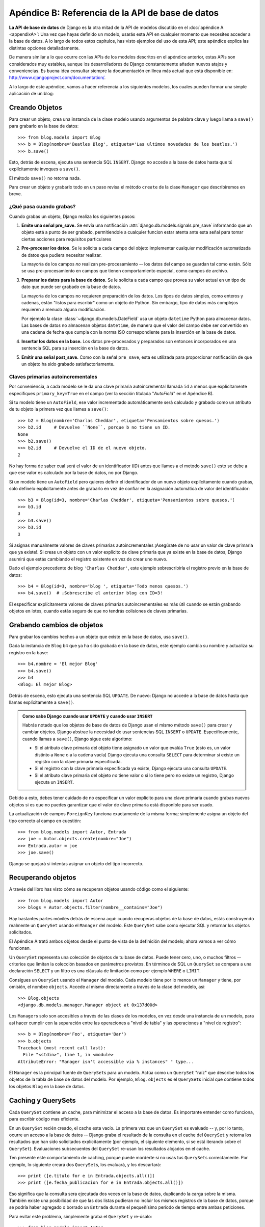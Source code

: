 ﻿=================================================
Apéndice B: Referencia de la API de base de datos
=================================================

**La API de base de datos** de Django es la otra mitad de la API de modelos
discutido en el :doc:`apéndice A <appendixA>`: Una vez que hayas definido
un modelo, usarás esta API en cualquier momento que necesites acceder a
la base de datos. A lo largo de todos estos capitulos, has visto ejemplos
del uso de esta API; este apéndice explica las distintas opciones
detalladamente.

De manera similar a lo que ocurre con las APIs de los modelos descritos en el
apéndice anterior, estas APIs son considerados muy estables, aunque los
desarrolladores de Django constantemente añaden nuevos atajos y conveniencias.
Es buena idea consultar siempre la documentación en línea más actual que está
disponible en: http://www.djangoproject.com/documentation/.

A lo largo de este apéndice, vamos a hacer referencia a los siguientes modelos,
los cuales pueden formar una simple aplicación de un blog:

.. snippet::
   :filename: blog/models.py

    from django.db import models

    class Blog(models.Model):
        nombre = models.CharField(max_length=100)
        etiqueta = models.TextField()

        def __str__(self):             # __unicode__ on Python 2
            return self.nombre

    class Autor(models.Model):
        nombre = models.CharField(max_length=50)
        email = models.EmailField(blank=True)

        def __str__(self):             # __unicode__ on Python 2
            return self.nombre

    class Entrada(models.Model):
        blog = models.ForeignKey(Blog)
        titulo = models.CharField(max_length=255)
        texto = models.TextField()
        fecha_publicacion = models.DateField()
        autores = models.ManyToManyField(Autor)
        n_comentarios = models.IntegerField(blank=True, null=True)
        rating = models.IntegerField(blank=True, null=True)

        def __str__(self):             # __unicode__ on Python 2
            return self.titulo

Creando Objetos
===============

Para crear un objeto, crea una instancia de la clase modelo usando argumentos
de palabra clave y luego llama a ``save()`` para grabarlo en la base de datos::

    >>> from blog.models import Blog
    >>> b = Blog(nombre='Beatles Blog', etiqueta='Las ultimos novedades de los beatles.')
    >>> b.save()

Esto, detrás de escena, ejecuta una sentencia SQL ``INSERT``. Django no accede a
la base de datos hasta que tú explícitamente invoques a ``save()``.

El método ``save()`` no retorna nada.

Para crear un objeto y grabarlo todo en un paso revisa el método ``create`` de
la clase ``Manager`` que describiremos en breve.

¿Qué pasa cuando grabas?
------------------------

Cuando grabas un objeto, Django realiza los siguientes pasos:

#. **Emite una señal pre_save.** Se envía una notificación
   :attr:`django.db.models.signals.pre_save` informando que
   un  objeto está a punto de ser grabado, permitiendole a
   cualquier funcion estar atenta ante esta señal para tomar
   ciertas acciones para  requisitos particulares

#. **Pre-procesar los datos.** Se le solicita a cada campo del objeto
   implementar cualquier modificación automatizada de datos que pudiera
   necesitar realizar.

   La mayoría de los campos *no* realizan pre-procesamiento -- los datos
   del campo se guardan tal como están. Sólo se usa pre-procesamiento
   en campos que tienen comportamiento especial, como campos de archivo.

#. **Preparar los datos para la base de datos.** Se le solicita a cada
   campo que provea su valor actual en un tipo de dato que puede ser
   grabado en la base de datos.

   La mayoría de los campos no requieren preparación de los datos. Los
   tipos de datos simples, como enteros y cadenas, están
   "listos para escribir" como un objeto de Python. Sin embargo,
   tipo de datos más complejos requieren a menudo alguna modificación.

   Por ejemplo la clase :class:`~django.db.models.DateField` usa un
   objeto ``datetime`` Python para almacenar datos. Las bases de datos
   no almacenan objetos ``datetime``, de manera que el valor del campo
   debe ser convertido en una cadena de fecha que cumpla con la norma
   ISO correspondiente para la inserción en la base de   datos.

#. **Insertar los datos en la base.**  Los datos pre-procesados y preparados
   son entonces incorporados en una sentencia SQL para su inserción en la
   base de datos.

#. **Emitir una señal post_save.** Como con la señal ``pre_save``, esta es
   utilizada para proporcionar notificación de que un objeto ha sido
   grabado satisfactoriamente.

Claves primarias autoincrementales
----------------------------------

Por conveniencia, a cada modelo se le da una clave primaria autoincremental
llamada ``id`` a menos que explícitamente especifiques ``primary_key=True`` en
el campo (ver la sección titulada "`AutoField`" en el Apéndice B).

Si tu modelo tiene un ``AutoField``, ese valor incrementado automáticamente
será calculado y grabado como un atributo de tu objeto la primera vez que
llames a ``save()``::

    >>> b2 = Blog(nombre='Charlas Cheddar', etiqueta='Pensamientos sobre quesos.')
    >>> b2.id     # Devuelve ``None``, porque b no tiene un ID.
    None
    >>> b2.save()
    >>> b2.id     # Devuelve el ID de el nuevo objeto.
    2

No hay forma de saber cual será el valor de un identificador (ID) antes que llames
a el metodo ``save()`` esto se debe a que ese valor es calculado por la base de
datos, no por Django.

Si un modelo tiene un ``AutoField`` pero quieres definir el identificador de un
nuevo objeto explícitamente cuando grabas, solo defínelo explícitamente antes
de grabarlo en vez de confiar en la asignación automática de valor del
identificador::

    >>> b3 = Blog(id=3, nombre='Charlas Cheddar', etiqueta='Pensamientos sobre quesos.')
    >>> b3.id
    3
    >>> b3.save()
    >>> b3.id
    3

Si asignas manualmente valores de claves primarias autoincrementales ¡Asegúrate
de no usar un valor de clave primaria que ya existe!. Si creas un objeto con
un valor explícito de clave primaria que ya existe en la base de datos, Django
asumirá que estás cambiando el registro existente en vez de crear uno nuevo.

Dado el ejemplo precedente de blog ``'Charlas Cheddar'``, este ejemplo
sobrescribiría el registro previo en la base de datos::

    >>> b4 = Blog(id=3, nombre='blog ', etiqueta='Todo menos quesos.')
    >>> b4.save()  # ¡Sobrescribe el anterior blog con ID=3!

El especificar explícitamente valores de claves primarias autoincrementales es
más útil cuando se están grabando objetos en lotes, cuando estás seguro de que
no tendrás colisiones de claves primarias.

Grabando cambios de objetos
===========================

Para grabar los cambios hechos a un objeto que existe en la base de datos, usa
``save()``.

Dada la instancia de ``Blog`` ``b4`` que ya ha sido grabada en la base de
datos, este ejemplo cambia su nombre y actualiza su registro en la base::

    >>> b4.nombre = 'El mejor Blog'
    >>> b4.save()
    >>> b4
    <Blog: El mejor Blog>

Detrás de escena, esto ejecuta una sentencia SQL ``UPDATE``. De nuevo: Django no
accede a la base de datos hasta que llamas explícitamente a ``save()``.

.. admonition:: Como sabe Django cuando usar ``UPDATE`` y cuando usar ``INSERT``

    Habrás notado que los objetos de base de datos de Django usan el mismo
    método ``save()`` para crear y cambiar objetos. Django abstrae la necesidad
    de usar sentencias SQL ``INSERT`` o ``UPDATE``.  Específicamente, cuando
    llamas a ``save()``, Django sigue este algoritmo:

    * Si el atributo clave primaria del objeto tiene asignado un valor que
      evalúa ``True`` (esto es, un valor distinto a ``None`` o a la cadena
      vacía) Django ejecuta una consulta ``SELECT`` para determinar si
      existe un registro con la clave primaria especificada.

    * Si el registro con la clave primaria especificada ya existe, Django
      ejecuta una consulta ``UPDATE``.

    * Si el atributo clave primaria del objeto *no* tiene valor o si lo
      tiene pero no existe un registro, Django ejecuta un ``INSERT``.

Debido a esto, debes tener cuidado de no especificar un valor explícito para
una clave primaria cuando grabas nuevos objetos si es que no puedes
garantizar que el valor de clave primaria está disponible para ser usado.

La actualización de campos ``ForeignKey`` funciona exactamente de la misma
forma; simplemente asigna un objeto del tipo correcto al campo en cuestión::

    >>> from blog.models import Autor, Entrada
    >>> joe = Autor.objects.create(nombre="Joe")
    >>> Entrada.autor = joe
    >>> joe.save()

Django se quejará si intentas asignar un objeto del tipo incorrecto.

Recuperando objetos
===================

A través del libro has visto cómo se recuperan objetos usando código como el
siguiente::

    >>> from blog.models import Autor
    >>> blogs = Autor.objects.filter(nombre__contains="Joe")

Hay bastantes partes móviles detrás de escena aquí: cuando recuperas objetos de
la base de datos, estás construyendo realmente un ``QuerySet`` usando el
``Manager`` del modelo. Este ``QuerySet`` sabe como ejecutar SQL y retornar los
objetos solicitados.

El Apéndice A trató ambos objetos desde el punto de vista de la definición del
modelo; ahora vamos a ver cómo funcionan.

Un ``QuerySet`` representa una colección de objetos de tu base de datos. Puede
tener cero, uno, o muchos filtros -- criterios que limitan la colección basados
en parámetros provistos. En términos de SQL un ``QuerySet`` se compara a una
declaración ``SELECT`` y un filtro es una cláusula de limitación como por
ejemplo ``WHERE`` o ``LIMIT``.

Consigues un ``QuerySet`` usando el ``Manager`` del modelo. Cada modelo tiene
por lo menos un ``Manager`` y tiene, por omisión, el nombre ``objects``. Accede
al mismo directamente a través de la clase del modelo, así::

    >>> Blog.objects
    <django.db.models.manager.Manager object at 0x137d00d>

Los ``Manager``\s solo son accesibles a través de las clases de los modelos, en
vez desde una instancia de un modelo, para así hacer cumplir con la separación
entre las operaciones a "nivel de tabla" y las operaciones a "nivel de
registro"::

    >>> b = Blog(nombre='Foo', etiqueta='Bar')
    >>> b.objects
    Traceback (most recent call last):
      File "<stdin>", line 1, in <module>
    AttributeError: "Manager isn't accessible via % instances" " type...

El ``Manager`` es la principal fuente de ``QuerySet``\s para un modelo. Actúa
como un ``QuerySet`` "raíz" que describe todos los objetos de la tabla de base
de datos del modelo.  Por ejemplo, ``Blog.objects`` es el ``QuerySet``\s inicial
que contiene todos los objetos ``Blog`` en la base de datos.

Caching y QuerySets
===================

Cada ``QuerySet`` contiene un cache, para minimizar el acceso a la base de
datos. Es importante entender como funciona, para escribir código mas eficiente.

En un ``QuerySet`` recién creado, el cache esta vacío. La primera vez que un
``QuerySet`` es evaluado -- y, por lo tanto, ocurre un acceso a la base de datos
-- Django graba el resultado de la consulta en el cache del ``QuerySet`` y
retorna los resultados que han sido solicitados explícitamente (por ejemplo, el
siguiente elemento, si se está iterando sobre el ``QuerySet``). Evaluaciones
subsecuentes del ``QuerySet`` re-usan los resultados alojados en el cache.

Ten presente este comportamiento de caching, porque puede morderte si no usas
tus ``QuerySet``\s correctamente. Por ejemplo, lo siguiente creará dos
``QuerySet``\s, los evaluará, y los descartará::

    >>> print ([e.titulo for e in Entrada.objects.all()])
    >>> print ([e.fecha_publicacion for e in Entrada.objects.all()])

Eso significa que la consulta sera ejecutada dos veces en la base de datos,
duplicando la carga sobre la misma.  También existe una posibilidad de que las dos
listas pudieran no incluir los mismos registros de la base de datos, porque se
podría haber agregado o borrado un ``Entrada`` durante el pequeñísimo período
de tiempo entre ambas peticiones.

Para evitar este problema, simplemente graba el ``QuerySet`` y re-úsalo::

    >>> from blog.models import Autor
    >>> queryset = Autor.objects.all()
    >>> print ([p.nombre for p in queryset]) # Evalua el  query set.
    >>> print ([p.email for p in queryset]) # Reusa la cache de la evaluacion evaluation.

Filtrando objetos
=================

La manera mas simple de recuperar objetos de una tabla es conseguirlos todos.
Para hacer esto, usa el método ``all()`` en un ``Manager``::

    >>> from blog.models import Entrada
    >>> Entrada.objects.all()

El método ``all()`` retorna un ``QuerySet`` de todos los objetos de la base de
datos.

Sin embargo, usualmente solo necesitarás seleccionar un subconjunto del conjunto
completo de objetos. Para crear tal subconjunto, refinas el ``QuerySet``
inicial, añadiendo condiciones con filtros. Usualmente harás esto usando los
métodos ``filter()`` y/o ``exclude()``::

    >>> si2014 = Entrada.objects.filter(fecha_publicacion__year=2014)
    >>> no2014 = Entrada.objects.exclude(fecha_publicacion__year=2014)

Tanto ``filter()`` como ``exclude()`` toman argumentos de *patrones de
búsqueda*, los cuales se discutirán detalladamente en breve.

Encadenando filtros
-------------------

El resultado de refinar un ``QuerySet`` es otro ``QuerySet`` así que es posible
enlazar refinamientos, por ejemplo::

    >>> import datetime
    >>> qs = Entrada.objects.filter(titulo__startswith='Que')
    >>> qs = qs.exclude(fecha_publicacion__gte=datetime.datetime.now())
    >>> qs = qs.filter(fecha_publicacion__gte=datetime.datetime(2005, 1, 1))

Esto toma el ``QuerySet`` inicial de todas las entradas en la base de datos,
agrega un filtro, luego una exclusión, y luego otro filtro. El resultado final
es un ``QuerySet`` conteniendo todas las entradas con un título que empieza con
"What" que fueron publicadas entre Enero 1, 2005, y el día actual.

Es importante precisar aquí que los ``QuerySet`` son perezosos -- el acto de
crear un ``QuerySet`` no implica ninguna actividad en la base de datos. De
hecho, las tres líneas precedentes no hacen *ninguna* llamada a la base de
datos; puedes enlazar/encadenar filtros todo el día y Django no ejecutará
realmente la consulta hasta que el ``QuerySet`` sea *evaluado*.

Puedes evaluar un ``QuerySet`` en cualquiera de las siguientes formas:

* *Iterando*: Un ``QuerySet`` es iterable, y ejecuta su consulta en la base
  de datos la primera vez que iteras sobre el. Por ejemplo, el siguiente
  ``QuerySet`` no es evaluado hasta que se iterado sobre él en el bucle
  ``for``::

          >>> qs = Entrada.objects.filter(fecha_publicacion__year=2006)
          >>> qs = qs.filter(titulo__icontains="bill")
          >>> for e in qs:
                  print e.titulo

  Esto imprime todos los títulos desde el 2006 que contienen "bill" pero
  genera solo un acceso a la base de datos.

* *Imprimiéndo*: Un ``QuerySet`` es evaluado cuando ejecutas ``repr()``
  sobre el mismo. Esto es por conveniencia en el interprete interactivo
  Python, así puedes ver inmediatamente tus resultados cuando usas el API
  interactivamente.

* *Rebanado*: Según lo explicado en la próxima sección "`Limitando
  QuerySets`", un ``QuerySet`` puede ser rebanado usando la sintaxis de
  rebanado de arreglos de Python. Usualmente el rebanar un ``QuerySet``
  retorna otro ``QuerySet`` (no evaluado), pero Django ejecutará la consulta
  a la base de datos si usas el parámetro "step" de la sintaxis de rebanado.

* *Convirtiendo a una lista*: Puedes forzar la evaluación de un ``QuerySet``
  ejecutando ``list()`` sobre el mismo, por ejemplo::

          >>> entrada_list = list(Entrada.objects.all())

Sin embargo, quedas advertido de que esto podría significar un gran
impacto en la memoria porque Django cargará cada elemento de la lista en
memoria.  En cambio, el iterar sobre un ``QuerySet`` sacará ventaja de tu
base de datos para cargar datos e inicializar objetos solo a medida que
vas necesitando los mismos.

.. admonition:: Los QuerySets filtrados son únicos

    Cada vez que refinas un ``QuerySet`` obtienes un nuevo ``QuerySet`` que no
    está de ninguna manera atado al `QuerySet`` anterior. Cada refinamiento
    crea un ``QuerySet`` separado y distinto que puede ser almacenado, usado
    y re-usado::

        >>> q1 = Entrada.objects.filter(titulo__startswith="Que")
        >>> q2 = q1.exclude(fecha_publicacion__gte=datetime.now())
        >>> q3 = q1.filter(fecha_publicacion__gte=datetime.now())

Estos tres ``QuerySets`` son separados. El primero es un ``QuerySet`` base
que contiene todas las entradas que contienen un título que empieza con
"What". El segundo es un sub-conjunto del primero, con un criterio adicional
que excluye los registros cuyo ``fecha_publicacion`` es mayor que el día de hoy. El
tercero es un sub-conjunto del primero, con un criterio adicional que
selecciona solo los registros cuyo ``fecha_publicacion`` es mayor que el día de hoy.
El ``QuerySet`` inicial (``q1``) no es afectado por el proceso de
refinamiento.

Limitando QuerySets
-------------------

Usa la sintaxis de rebanado de arreglos de Python para limitar tu ``QuerySet``
a un cierto número de resultados. Esto es equivalente a las clausulas de SQL
de ``LIMIT`` y ``OFFSET``.

Por ejemplo, esto retorna las primeras cinco entradas (``LIMIT 5``)::

    >>> Entrada.objects.all()[:5]

Esto retorna las entradas desde la sexta hasta la décima
(``OFFSET 5 LIMIT 5``)::

    >>> Entrada.objects.all()[5:10]

Generalmente, el rebanar un ``QuerySet`` retorna un nuevo ``QuerySet`` -- no
evalúa la consulta. Una excepción es si usas el parámetro "step" de la sintaxis
de rebanado de Python. Por ejemplo, esto realmente ejecutaría la consulta con el
objetivo de retornar una lista, objeto de por medio de los primeros diez::

    >>> Entrada.objects.all()[:10:2]

Para recuperar *un* solo objeto en vez de una lista (por ej.
``SELECT foo FROM bar LIMIT 1``) usa un simple índice en vez de un rebanado.
Por ejemplo, esto retorna el primer ``Entrada`` en la base de datos, después de
ordenar las entradas alfabéticamente por título::

    >>> Entrada.objects.order_by('titulo')[0]

y es equivalente a lo siguiente::

    >>> Entrada.objects.order_by('titulo')[0:1].get()

Nota, sin embargo, que el primero de estos generará ``IndexError`` mientras el
segundo generará ``DoesNotExist`` si ninguno de los objetos coincide con el
criterio dado.

Métodos de consulta que retornan nuevos QuerySets
-------------------------------------------------

Django provee una variedad de métodos de refinamiento de ``QuerySet`` que
modifican ya sea los tipos de resultados retornados por el ``QuerySet`` o la
forma como se ejecuta su consulta SQL.  Estos métodos se describen en las
secciones que siguen. Algunos de estos métodos reciben argumentos de patrones
de búsqueda, los cuales se discuten en detalle mas adelante.

filter(\*\*lookup)
~~~~~~~~~~~~~~~~~~

Retorna un nuevo ``QuerySet`` conteniendo objetos que son iguales a los
parámetros de búsqueda provistos.

exclude(\*\*kwargs)
~~~~~~~~~~~~~~~~~~~

Retorna un nuevo ``QuerySet`` conteniendo objetos que *no* son iguales a los
parámetros de búsqueda provistos.

order_by(\*campos)
~~~~~~~~~~~~~~~~~~

Por omisión, los resultados retornados por un ``QuerySet`` están ordenados por
la tupla de ordenamiento indicada por la opción ``ordering`` en los metadatos
del modelo (ver Apéndice B). Puedes sobrescribir esto para una consulta
particular usando el método ``order_by()``::

    >>> Entrada.objects.filter(fecha_publicacion__year=2005).order_by('-fecha_publicacion', 'titulo')

Este resultado será ordenado por ``fecha_publicacion`` de forma descendente, luego por
``titulo`` de forma ascendente. El signo negativo en frente de ``"-fecha_publicacion"``
indica orden *descendiente*. Si el  ``-`` esta ausente se asume un orden
ascendente. Para ordenar aleatoriamente, usa ``"?"``, así::

    >>> Entrada.objects.order_by('?')

distinct()
~~~~~~~~~~

Retorna un nuevo ``QuerySet`` que usa ``SELECT DISTINCT`` en su consulta SQL.
Esto elimina filas duplicadas en el resultado de la misma.

Por omisión, un ``QuerySet`` no eliminará filas duplicadas. En la práctica esto
raramente es un problema porque consultas simples como ``Blog.objects.all()`` no
introducen la posibilidad de registros duplicados.

Sin embargo, si tu consulta abarca múltiples tablas, es posible obtener
resultados duplicados cuando un ``QuerySet`` es evaluado. Esos son los casos en
los que usarías ``distinct()``.

values(\*campos)
~~~~~~~~~~~~~~~~

Retorna un ``QuerySet`` especial que evalúa a una lista de diccionarios en
lugar de objetos instancia de modelo. Cada uno de esos diccionarios representa
un objeto, con las las claves en correspondencia con los nombre de los atributos
de los objetos modelo::

    # Esta lista contiene un objeto Blog.
    >>> Blog.objects.filter(nombre__startswith='Beatles')
    [Beatles Blog]

    # Esta lista contiene un diccionario.
    >>> Blog.objects.filter(nombre__startswith='Beatles').values()
    [{'id': 1, 'nombre': 'Beatles Blog', 'etiqueta': 'Las ultimas novedades de los Beatles.'}]

``values()`` puede recibir argumentos posicionales opcionales, ``*campos``, los
cuales especifican los nombres de campos a los cuales debe limitarse el
``SELECT``. Si especificas los campos, cada diccionario contendrá solamente las
claves/valores de campos para los campos que especifiques. Si no especificas los
campos, cada diccionario contendrá una clave y un valor para todos los campos en
la table de base de datos::

    >>> Blog.objects.values()
    [{'id': 1, 'nombre': 'Beatles Blog', 'etiqueta': 'All the latest Beatles news.'}],
    >>> Blog.objects.values('id', 'nombre')
    [{'id': 1, 'nombre': 'Beatles Blog'}]

Este método es útil cuando sabes de antemano que solo vas a necesitar valores de
un pequeño número de los campos disponibles y no necesitarás la funcionalidad de
un objeto instancia de modelo. Es más eficiente el seleccionar solamente los
campos que necesitas usar.

dates(campo, tipo, orden)
~~~~~~~~~~~~~~~~~~~~~~~~~

Retorna un ``QuerySet`` especial que evalúa a una lista de
objetos ``datetime.datetime`` que representan todas las fechas disponibles de un
cierto tipo en el contenido de la ``QuerySet``.

El argumento ``campo`` debe ser el nombre de un ``DateField`` o de un
``DateTimeField`` de tu modelo. El argumento ``tipo`` debe ser ya sea ``year``,
``month`` o ``day``. Cada objeto ``datetime.datetime`` en la lista de resultados
es truncado de acuerdo al ``tipo`` provisto:

* ``"year"`` retorna una lista de todos los valores de años distintos entre
  sí para el campo.

* ``"month"`` retorna una lista de todos los valores de años/mes distintos
  entre sí para el campo.

* ``"day"`` retorna una lista de todos los valores de años/mes/día distintos
  entre sí para el campo.

``orden``, cuyo valor por omisión es ``'ASC'``, debe ser ``'ASC'`` o
``'DESC'``. El mismo especifica cómo ordenar los resultados.

Aquí tenemos algunos ejemplos::

    >>> Entrada.objects.dates('fecha_publicacion', 'year')
    [datetime.datetime(2005, 1, 1)]

    >>> Entrada.objects.dates('fecha_publicacion', 'month')
    [datetime.datetime(2005, 2, 1), datetime.datetime(2005, 3, 1)]

    >>> Entrada.objects.dates('fecha_publicacion', 'day')
    [datetime.datetime(2005, 2, 20), datetime.datetime(2005, 3, 20)]

    >>> Entrada.objects.dates('fecha_publicacion', 'day', order='DESC')
    [datetime.datetime(2005, 3, 20), datetime.datetime(2005, 2, 20)]

    >>> Entrada.objects.filter(titulo__contains='Lennon').dates('fecha_publicacion', 'day')
    [datetime.datetime(2005, 3, 20)]

select_related()
~~~~~~~~~~~~~~~~

Retorna un ``QuerySet`` que seguirá automáticamente relaciones de clave foránea,
seleccionando esos datos adicionales de objetos relacionados cuando ejecuta su
consulta. Esto contribuye a la mejora de rendimiento que resulta en consultas
(aveces mucho) más grandes pero significan que el uso posterior de relaciones de
clave foránea no requerirán consultas a la base de datos.

Los siguientes ejemplos ilustran la diferencia entre búsquedas normales y
búsquedas ``select_related()``. Esta es una búsqueda normal::

    # Consulta a la base de datos.
    >>> e = Entrada.objects.get(id=1)

    # Consulta nuevamente a la base de datos para obtener los objetos blog relacionados.
    >>> b = e.blog

Esta es una búsqueda ``select_related``::

    # Consulta a la base de datos.
    >>> e = Entrada.objects.select_related().get(id=1)

    # No consulta la base de datos, porque e.blog ha sido precargada en la anterior consulta.
    >>> b = e.blog

``select_related()`` sigue claves foráneas tan lejos como le sea posible. Si
tienes los siguientes modelos::

    class Ciudad(models.Model):
        # ...

    class Persona(models.Model):
        # ...
        ciudad_natal = models.ForeignKey(Ciudad)

    class Libro(models.Model):
        # ...
        autor = models.ForeignKey(Persona)

entonces una llamada a ``Libro.objects.select_related().get(id=4)`` colocará en
el cache la ``Persona`` relacionada *y* la ``Ciudad`` relacionada::

    >>> b = Libro.objects.select_related().get(id=4)
    >>> p = b.autor         # No consulta la base de datos.
    >>> c = p.ciudad_natal       # No consulta la base de datos.

    >>> b = Libro.objects.get(id=4) # No select_related() in this example.
    >>> p = b.autor         # Consulta a la base de datos.
    >>> c = p.ciudad_natal       # Consulta a la base de datos.

Nota que ``select_related`` no sigue claves foráneas que tienen ``null=True``.

Usualmente, el usar ``select_related()`` puede mejorar muchísimo el desempeño
porque tu aplicación puede puede entonces evitar muchas llamadas a la base de
datos. Sin embargo, en siuaciones con conjuntos de relaciones profundamente
anidadas, ``select_related()`` puede en algunos casos terminar siguiendo
"demasiadas" relaciones y puede generar consultas tan grandes que terminan
siendo lentas.

extra()
~~~~~~~

A veces, el lenguaje de consulta de Django no puede expresar facilmente
cláusulas ``WHERE`` complejas.  Para estos casos extremos, Django provee un
modificador de ``QuerySet`` llamado ``extra()`` -- una forma de inyectar
cláusulas especificas dentro del SQL generado por un ``QuerySet``.

Por definición, estas consultas especiales pueden no ser portables entre los
distintos motores de bases de datos (debido a que estás escribiendo código SQL
explícito) y violan el principio DRY, así que deberías evitarlas de ser posible.

Se puede especificar uno o más de ``params``, ``select``, ``where``, o
``tables``.  Ninguno de los argumentos es obligatorio, pero deberías indicar al
menos uno.

El argumento ``select`` permite indicar campos adicionales en una cláusula de
``SELECT``.  Debe contener un diccionario que mapee nombres de atributo a
cláusulas SQL que se utilizarán para calcular el atributo en cuestión::

    >>> Entrada.objects.extra(select={'is_recent': "fecha_publicacion > '2006-01-01'"})

Como resultado, cada objeto ``Entrada`` tendrá en este caso un atributo adicional,
``is_recent``, un booleano que representará si el atributo ``fecha_publicacion`` del
entrada es mayor que el 1 de Enero de 2006.

El siguiente ejemplo es más avanzado; realiza una subconsulta para darle a cada
objeto ``Blog`` resultante un atributo ``entrada_count``, un entero que indica la
cantidad de objetos ``Entrada`` asociados al blog::

    >>> subq = 'SELECT COUNT(*) FROM blog_entrada WHERE blog_entrada.blog_id = blog_blog.id'
    >>> Blog.objects.extra(select={'entrada_count': subq})

(En este caso en particular, estamos aprovechando el hecho de que la consulta
ya contiene la tabla ``blog_blog`` en su cláusula ``FROM``.)

También es posible definir cláusulas ``WHERE`` explícitas -- quizás para
realizar joins implícitos -- usando el argumento ``where``.  Se puede agregar
tablas manualmente a la cláusula ``FROM`` del SQL usando el argumento
``tables``.

Tanto ``where`` como ``tables`` reciben una lista de cadenas.  Todos los
argumentos de ``where`` son unidos con AND a cualquier otro criterio de
búsqueda::

    >>> Entrada.objects.extra(where=['id IN (3, 4, 5, 20)'])

Los parámetros ``select`` y ``where`` antes descritos pueden utilizar los
comodines normales para bases de datos en Python: ``'%s'`` para indicar
parámetros que deberían ser escapados automáticamente por el motor de la base de
datos.  El argumento ``params`` es una lista de los parámetros que serán
utilizados para realizar la sustitución::

    >>> Entrada.objects.extra(where=['titulo=%s'], params=['Lennon'])

Siempre se debe utilizar ``params`` en vez de utilizar valores directamente en
``select`` o ``where`` ya que ``params`` asegura que los valores serán escapados
correctamente de acuerdo con tu motor de base de datos particular.

Este es un ejemplo de lo que está incorrecto::

    Entrada.objects.extra(where=["titulo='%s'" % nombre])

Este es un ejemplo de lo que es correcto::

    Entrada.objects.extra(where=['titulo=%s'], params=[nombre])

Metodos de ``QuerySet`` que no devuelven un ``QuerySet``
--------------------------------------------------------

Los métodos de ``QuerySet`` que se describen a continuación evaluan el
``QuerySet`` y devuelven algo *que no es* un ``QuerySet`` -- un objeto, un
valor, o algo así.

get(\*\*lookup)
~~~~~~~~~~~~~~~

Devuelve el objeto que matchee el parámetro de búsqueda provisto.  El
parámetro debe proveerse de la manera descripta en la sección
"`Patrones de búsqueda`_".  Este método levanta ``AssertionError`` si más de un
objecto concuerda con el patrón provisto.

Si no se encuentra ningún objeto que coincida con el patrón de búsqueda provisto
``get()`` levanta una excepción de ``DoesNotExist``.  Esta excepción es un
atributo de la clase del modelo, por ejemplo::

    >>> Entrada.objects.get(id='foo') # levanta Entrada.DoesNotExist

La excepción ``DoesNotExist`` hereda de
``django.core.exceptions.ObjectDoesNotExist``, así que puedes protegerte de
múltiples excepciones ``DoesNotExist``::

    >>> from django.core.exceptions import ObjectDoesNotExist
    >>> try:
    ...     e = Entrada.objects.get(id=3)
    ...     b = Blog.objects.get(id=1)
    ... except ObjectDoesNotExist:
    ...     print "La entrada o el blog no existen."

create(\*\*kwargs)
~~~~~~~~~~~~~~~~~~

Este método sirve para crear un objeto y guardarlo en un mismo paso.  Te
permite abreviar dos pasos comunes::

    >>> p = Persona(first_nombre="Bruce", last_nombre="Springsteen")
    >>> p.save()

en una sola línea::

    >>> p = Persona.objects.create(first_nombre="Bruce", last_nombre="Springsteen")

get_or_create(\*\*kwargs)
~~~~~~~~~~~~~~~~~~~~~~~~~

Este método sirve para buscar un objeto y crearlo si no existe.  Devuelve una
tupla ``(object, created)``, donde ``object`` es el objecto encontrado o creado,
y ``created`` es un booleano que indica si el objeto fue creado.

Está pensado como un atajo para el caso de uso típico y es más que nada útil
para scripts de importación de datos, por ejemplo::

    try:
        obj = Persona.objects.get(first_nombre='John', last_nombre='Lennon')
    except Persona.DoesNotExist:
        obj = Persona(first_nombre='John', last_nombre='Lennon', birthday=date(1940, 10, 9))
        obj.save()

Este patrón se vuelve inmanejable a medida que aumenta el número de campos en el
modelo.  El ejemplo anterior puede ser escrito usando ``get_or_create`` así::

    obj, created = Persona.objects.get_or_create(
        first_nombre = 'John',
        last_nombre  = 'Lennon',
        defaults   = {'birthday': date(1940, 10, 9)}
    )

Cualquier argumento que se le pase a ``get_or_create()`` -- *excepto* el
argumento opcional ``defaults`` -- será utilizado en una llamada a ``get()``.
Si se encuentra un objecto, ``get_or_create`` devolverá una tupla con ese objeto
y ``False``.  Si *no* se encuentra un objeto, ``get_or_create()`` instanciará y
guardará un objeto nuevo, devolviendo una tupla con el nuevo objeto y ``True``.
El nuevo objeto será creado de acuerdo con el siguiente algoritmo::

    defaults = kwargs.pop('defaults', {})
    params = dict([(k, v) for k, v in kwargs.items() if '__' not in k])
    params.update(defaults)
    obj = self.model(**params)
    obj.save()

Esto es, se comienza con los argumentos que no sean ``'defaults'`` y que no
contengan doble guión bajo (lo cual indicaría una búsqueda no exacta).
Luego se le agrega el contenido de ``defaults``, sobreescribiendo cualquier
valor que ya estuviera asignado, y se usa el resultado como claves para
el constructor del modelo.

Si el modelo tiene un campo llamado ``defaults`` y es necesario usarlo para
una búsqueda exacta en ``get_or_create()``, simplemente hay que utilizar
``'defaults__exact'`` así::

    Foo.objects.get_or_create(
        defaults__exact = 'bar',
        defaults={'defaults': 'baz'}
    )

.. Note:

    Como ya se mencionó, ``get_or_create`` es utilizado más que nada en scripts
    que necesiten procesar datos y crear nuevos campos si los que existen no
    están disponibles.
    Si necesitas utilizar ``get_or_create()`` en una vista, por favor asegurate
    de utilizarlo solo en pedidos ``POST`` salvo que tengas una buena razón para
    no hacerlo.  Los pedidos ``GET`` no deberían afectar los datos de ninguna
    manera; se debe utilizar ``POST`` en cualquier pedido a una página que pueda
    tener como efecto secundario una modificación a tus datos.

count()
~~~~~~~

Devuelve un entero representando el número de objetos en la base de datos que
coincidan con el ``QuerySet``.  ``count()`` nunca levanta excepciones.  He aquí
un ejemplo::

    # Returns the total number of entries in the database.
    >>> Entrada.objects.count()
    4

    # Returns the number of entries whose titulo contains 'Lennon'
    >>> Entrada.objects.filter(titulo__contains='Lennon').count()
    1

``count()`` en el fondo realiza un ``SELECT COUNT(*)``, así que deberías siempre
utilizar ``count()`` en vez de cargar todos los registros en objetos Python y
luego invocar ``len()`` sobre el resultado.

Dependiendo de la base de datos que estés utilizando (e.g., PostgreSQL o MySQL),
``count()`` podría devolver un entero largo en vez de un entero normal de
Python.  Esto es una característica particular de la implementación subyacente
que no debería ser ningún problema en la vida real.

in_bulk(id_list)
~~~~~~~~~~~~~~~~

Este método toma una lista de claves primarias y devuelve un diccionario que
mapea cada clave primaria en una instancia con el ID dado, por ejemplo::

    >>> Blog.objects.in_bulk([1])
    {1: Beatles Blog}
    >>> Blog.objects.in_bulk([1, 2])
    {1: Beatles Blog, 2: Cheddar Talk}
    >>> Blog.objects.in_bulk([])
    {}

Si no se encuentra un objeto en la base para un ID en particular, este id no
aparecerá en el diccionario resultante.  Si le pasas una lista vacía a
``in_bulk()``, obtendrás un diccionario vacío.

latest(field_nombre=None)
~~~~~~~~~~~~~~~~~~~~~~~~~

Devuelve el último objeto de la tabla, ordenados por fecha, utilizando el campo
que se provea en el argumento ``field_nombre`` como fecha.  Este ejemplo devuelve
el ``Entrada`` más reciente en la tabla, de acuerdo con el campo ``fecha_publicacion``::

    >>> Entrada.objects.latest('fecha_publicacion')

Si el ``Meta`` de tu modelo especifica ``get_latest_by``, se puede omitir el
argumento ``field_nombre``.  Django utilizará el campo indicado en
``get_latest_by`` por defecto.

Al igual que ``get()``, ``latest()`` levanta ``DoesNotExist`` si no existe
un objeto con los parámetros provistos.

Patrones de búsqueda
====================

Los patrones de búsqueda son la manera en que se especifica la carne de una
cláusula ``WHERE`` de SQL.  Consisten de argumentos de palabra clave para los
métodos ``filter()``, ``exclude()`` y ``get()`` de ``QuerySet``.

Los parámetros básicos de búsqueda toman la forma de
``campo__tipodebusqueda=valor`` (notar el doble guión bajo).  Por ejemplo::

    >>> Entrada.objects.filter(fecha_publicacion__lte='2006-01-01')

se traduce (aproximadamente) al siguiente comando SQL::

    SELECT * FROM blog_entrada WHERE fecha_publicacion <= '2006-01-01';

Si se suministra un argumento de palabra clave inválido, la función levantará
una excepción de ``TypeError``.

A continuación se listan los tipos de búsqueda que existen.

exact
-----

Realiza una búsqueda por coincidencias exactas::

    >>> Entrada.objects.get(titulo__exact="Man bites dog")

Esto busca objetos que tengan en el campo titulo la frase exacta
"Man bites dog".

Si no se suministra un tipo de búsqueda -- O sea, si tu argumento de palabra
clave no contiene un doble guión bajo -- el tipo de búsqueda se asume como
``exact``.

Por ejemplo, las siguientes dos sentencias son equivalentes::

    >>> Blog.objects.get(id__exact=14) # Explicit form
    >>> Blog.objects.get(id=14) # __exact is implied

Esto es por conveniencia, dado que las búsquedas con tipo de búsqueda ``exact``
son las más frecuentes.

iexact
------

Realiza una búsqueda por coincidencias exactas sin distinguir mayúsculas de
minúsculas::

    >>> Blog.objects.get(nombre__iexact='beatles blog')

Traerá objetos con nombre ``'Beatles Blog'``, ``'beatles blog'``,
``'BeAtLes BLoG'``, etcétera.

contains
--------

Realiza una búsqueda de subcadenas, distinguiendo mayúsculas y minúsculas::

    Entrada.objects.get(titulo__contains='Lennon')

Esto coincidirá con el titular ``'Today Lennon honored'`` pero no con
``'today lennon honored'``.

SQLite no admite sentencias ``LIKE`` distinguiendo mayúsculas y minúsculas;
cuando se utiliza SQLite, ``contains`` se comporta como ``icontains``.

.. admonition:: Escapado de porciento y guión bajo en sentencias ``LIKE``

    Los patrones de búsqueda que resulten en sentencias SQL ``LIKE``
    (``iexact``, ``contains``, ``icontains``, ``startswith``, ``istartswith``,
    ``endswith``, y ``iendswith``) escaparán automáticamente los dos caracteres
    especiales utilizados en sentencias ``LIKE`` -- el porciento y el guión
    bajo.  (En una sentencia ``LIKE``, el símbolo de porciento indica una
    secuencia de caracteres cualesquiera, y el guión bajo indica un solo
    caracter cualquiera).

    Esto significa que las cosas deberían funcionar de manera intuitiva, por
    que la abstracción funciona bien.  Por ejemplo, para obtener todos los
    Entries que contengan un símbolo de porciento, simplemente hace falta
    utilizar el símbolo de porcentaje como cualquier otro caracter::

        Entrada.objects.filter(titulo__contains='%')

    Django se hace cargo del escapado.  El SQL resultante será algo similar a
    esto::

        SELECT ... WHERE titulo LIKE '%\%%';

Lo mismo vale para el guión bajo.  Tanto el símbolo de porcentaje como el
guión bajo se deberían manejar de manera transparente.


icontains
---------

Realiza una búsqueda de subcadenas, sin distinguir mayúsculas y minúsculas::

    >>> Entrada.objects.get(titulo__icontains='Lennon')

A diferencia de ``contains``, ``icontains`` *sí* trerá ``today lennon honored``.

gt, gte, lt, and lte
--------------------

Estos representan los operadores de mayor a, mayor o igual a, menor a, y
menor o igual a, respectivamente::

    >>> Entrada.objects.filter(id__gt=4)
    >>> Entrada.objects.filter(id__lt=15)
    >>> Entrada.objects.filter(id__gte=1)

Estas consultas devuelven cualquier objeto con un ID mayor a 4, un ID menor a
15, y un ID mayor o igual a 1, respectivamente.

Por lo general estos operadores se utilizarán con campos numéricos.  Se debe
tener cuidado con los campos de caracteres, ya que el orden no siempre es el que
uno se esperaría (i.e., la cadena "4" resulta ser *mayor* que la cadena "10").

in
--

Aplica un filtro para encontrar valores en una lista dada::

    Entrada.objects.filter(id__in=[1, 3, 4])

Esto devolverá todos los objetos que tengan un ID de 1, 3 o 4.

startswith
----------

Busca coincidencias de prefijos distinguiendo mayúsculas y minúsculas::

    >>> Entrada.objects.filter(titulo__startswith='Will')

Esto encontrará los titulares "Will he run?" y "Willbur nombred judge", pero no
"Who is Will?" o "will found in crypt".

istartswith
-----------

Realiza una búsqueda por prefijos, sin distinguir mayúsculas y minúsculas::

    >>> Entrada.objects.filter(titulo__istartswith='will')

Esto devolverá los titulares "Will he run?", "Willbur nombred judge", y
"will found in crypt", pero no "Who is Will?"

endswith and iendswith
----------------------

Realiza búsqueda de sufijos, distinguiendo y sin distinguir mayúsculas de
minúsculas, respectivamente::

    >>> Entrada.objects.filter(titulo__endswith='cats')
    >>> Entrada.objects.filter(titulo__iendswith='cats')

range
-----

Realiza una búsqueda por rango::

    >>> start_date = datetime.date(2005, 1, 1)
    >>> end_date = datetime.date(2005, 3, 31)
    >>> Entrada.objects.filter(fecha_publicacion__range=(start_date, end_date))

Se puede utilizar ``range`` en cualquier lugar donde podrías utilizar
``BETWEEN`` en SQL -- para fechas, números, e incluso cadenas de caracteres.

year, month, and day
--------------------

Para campos ``date`` y ``datetime``, realiza búsqueda exacta por año, mes o
día::

    # Búsqueda por año
    >>>Entrada.objects.filter(fecha_publicacion__year=2005)

    # Búsqueda por mes -- toma enteros
    >>> Entrada.objects.filter(fecha_publicacion__month=12)

    # Búsqueda por día
    >>> Entrada.objects.filter(fecha_publicacion__day=3)

    # Combinación: devuelve todas las entradas de Navidad de cualquier año
    >>> Entrada.objects.filter(fecha_publicacion__month=12, fecha_publicacion__day=25)

isnull
------

Toma valores ``True`` o ``False``, que corresponderán a consultas SQL de
``IS NULL``y ``IS NOT NULL``, respectivamente::

    >>> Entrada.objects.filter(fecha_publicacion__isnull=True)

.. admonition:: ``__isnull=True`` vs. ``__exact=None``

    Hay una diferencia importante entre ``__isnull=True`` y ``__exact=None``.
    ``__exact=None`` *siempre* devolverá como resultado un conjunto vacío, ya
    que SQL requiere que ningún valor sea igual a ``NULL``.
    ``__isnull`` determina si el campo actualmente contiene un valor ``NULL``
    sin realizar la comparación.

search
------

Un booleano que realiza búsquedas ``full-text``, que aprovecha el indexado
``full-text``.  Esto es como ``contains`` pero significativamente más rápido
debido al indexado ``full-text``.

Nótese que este tipo de búsqueda sólo está disponible en MySQL y requiere de
manipulación directa de la base de datos para agregar el índice ``full-text``.

El patrón de búsqueda pk
------------------------

Por conveniencia, Django provee un patrón de búsqueda ``pk``, que realiza una
búsqueda sobre la clave primaria del modelo (``pk`` por ``primary key``, del
inglés).

En el modelo de ejemplo ``Blog``, la clave primaria es el campo ``id``, así que
estas sentencias serían equivalentes::

    >>> Blog.objects.get(id__exact=14) # Forma explícita
    >>> Blog.objects.get(id=14) # __exact implícito
    >>> Blog.objects.get(pk=14) # pk implica id__exact

El uso de ``pk`` no se limita a búsquedas ``__exact`` -- cualquier patrón de
búsqueda puede ser combinado con ``pk`` para realizar una búsqueda sobre la
clave primaria de un modelo::

    # Buscar entradas en blogs con id 1, 4, o 7
    >>> Blog.objects.filter(pk__in=[1,4,7])

    # Buscar entradas en blogs con id > 14
    >>> Blog.objects.filter(pk__gt=14)

Las búsquedas ``pk`` también funcionan con joins.  Por ejemplo, estas tres
sentencias son equivalentes::

    >>> Entrada.objects.filter(blog__id__exact=3) # Forma explícita
    >>> Entrada.objects.filter(blog__id=3) # __exact implícito
    >>> Entrada.objects.filter(blog__pk=3) # __pk implica __id__exact

Búsquedas complejas con Objetos Q
=================================

Los argumentos de palabras clave en las búsquedas -- en ``filter()`` por
ejemplo -- son unidos con AND.  Si necesitas realizar búsquedas más complejas
(e.g., búsquedas con sentencias ``OR``), puedes utilizar objetos ``Q``.

Un objeto ``Q`` (``django.db.models.Q``) es un objeto que se utiliza para
encapsular una colección de argumentos de palabra clave.  Estos argumentos de
palabra clave son especificados como se indica en la sección
"`Patrones de búsqueda`_".

Por ejemplo, este objeto ``Q`` encapsula una consulta con un único ``LIKE``::

    Q(question__startswith='What')

Los objetos ``Q`` pueden ser combinados utilizando los operadores ``&`` y ``|``.
Cuando se utiliza un operador sobre dos objetos, se obtiene un nuevo objeto
``Q``.  Por ejemplo, un ``OR`` de dos consultas ``question__startswith`` sería::

    Q(question__startswith='Who') | Q(question__startswith='What')

Esto será equivalente a la siguiente cláusula ``WHERE`` en SQL::

    WHERE question LIKE 'Who%' OR question LIKE 'What%'

Puede componer sentencias de complejidad arbitraria combinando objetos ``Q`` con
los operadores ``&`` y ``|``.  También se pueden utilizar paréntesis para
agrupar.

Cualquier función de búsqueda que tome argumentos de palabra clave (e.g.,
``filter()``, ``exclude()``, ``get()``) puede recibir también uno o más objetos
``Q`` como argumento posicional (no nombrado).  Si se proveen multiples objetos
``Q`` como argumentos a una función de búsqueda, los argumentos serán unidos
con AND, por ejemplo::

    Poll.objects.get(
        Q(question__startswith='Who'),
        Q(fecha_publicacion=date(2005, 5, 2)) | Q(fecha_publicacion=date(2005, 5, 6))
    )

se traduce aproximadamente al siguiente SQL::

    SELECT * from polls WHERE question LIKE 'Who%'
        AND (fecha_publicacion = '2005-05-02' OR fecha_publicacion = '2005-05-06')

Las funciones de búsqueda pueden además mezclar el uso de objetos ``Q`` y de
argumentos de palabra clave.  Todos los argumentos provistos a una función de
búsqueda (sean argumentos de palabra clave u objetos ``Q``) son unidos con AND.
Sin embargo, si se provee un objeto ``Q`` debe preceder la definición de
todos los argumentos de palabra clave.  Por ejemplo, lo siguiente::

    Poll.objects.get(
        Q(fecha_publicacion=date(2005, 5, 2)) | Q(fecha_publicacion=date(2005, 5, 6)),
        question__startswith='Who')

es una consulta válida, equivalente al ejemplo anterior, pero esto::

    # CONSULTA INVALIDA
    Poll.objects.get(
        question__startswith='Who',
        Q(fecha_publicacion=date(2005, 5, 2)) | Q(fecha_publicacion=date(2005, 5, 6)))

no es válido.

Hay algunos ejemplos disponibles online en
http://www.djangoproject.com/documentation/ .

Objetos Relacionados
====================

Cuando defines una relación en un modelo (i.e. un ``ForeignKey``,
``OneToOneField``, or ``ManyToManyField``), las instancias de ese modelo
tendrán una API conveniente para acceder a estos objetos relacionados.

Por ejemplo, si ``e`` es un objeto ``Entrada``, puede acceder a su ``Blog``
asociado accediendo al atributo ``blog``, esto es ``e.blog``.

Django también crea una API para acceder al "otro" lado de la relación --
el vínculo del modelo relacionado al modelo que define la relación.
Por ejemplo, si ``b`` es un objeto ``Blog``, tiene acceso a la lista de todos
los objetos ``Entrada`` a través del atributo ``entrada_set``:
``b.entrada_set.all()``.

Todos los ejemplos en esta sección utilizan los modelos de ejemplo ``Blog``,
``Autor`` y ``Entrada`` que se definen al principio de esta sección.

Consultas Que Cruzan Relaciones
-------------------------------

Django ofrece un mecanismo poderoso e intuitivo para "seguir" relaciones cuando
se realizan búsquedas, haciéndose cargo de los ``JOIN``\s de SQL de manera
automática.  Para cruzar una relación simplemente hace falta utilizar el nombre
de campo de los campos relacionados entre modelos, separados por dos guiones
bajos, hasta que llegues al campo que necesitabas.

Este ejemplo busca todos los objetos ``Entrada`` que tengan un ``Blog`` cuyo
``nombre`` sea ``'Beatles Blog'``::

    >>> Entrada.objects.filter(blog__nombre__exact='Beatles Blog')

Este camino puede ser tan largo como quieras.

También Funciona en la otra dirección.  Para referirse a una relación "inversa",
simplemente hay que utilizar el nombre en minúsculas del modelo.

Este ejemplo busca todos los objetos ``Blog`` que tengan al menos un ``Entrada``
cuyo ``titulo`` contenga ``'Lennon'``::

    >>> Blog.objects.filter(entrada__titulo__contains='Lennon')

Relaciones de Clave Foránea
---------------------------

Si un modelo contiene un ``ForeignKey``, las instancias de ese modelo tendrán
acceso al objeto relacionado (foráneo) vía un simple atributo del modelo, por
ejemplo::

    e = Entrada.objects.get(id=2)
    e.blog # Devuelve el objeto Blog relacionado

Se puede acceder y asignar el valor de la clave foránea vía el atributo.  Como
sería de esperar, los cambios a la clave foránea no se guardan en el modelo
hasta que invoques el método ``save()``, por ejemplo::

    e = Entrada.objects.get(id=2)
    e.blog = some_blog
    e.save()

Si un campo ``ForeignKey`` tiene la opción ``null=True`` seteada (i.e. permite
valores ``NULL``), se le puede asignar ``None``::

    e = Entrada.objects.get(id=2)
    e.blog = None
    e.save() # "UPDATE blog_entrada SET blog_id = NULL ...;"

El acceso a relaciones uno-a-muchos se almacena la primera vez que se accede
al objeto relacionado.  Cualquier acceso subsiguiente a la clave foránea del
mismo objeto son cacheadas, por ejemplo::

    e = Entrada.objects.get(id=2)
    print e.blog  # Busca el Blog asociado en la base de datos.
    print e.blog  # No va a la base de datos; usa la versión cacheada.

Notar que el método de ``QuerySet`` ``select_related()`` busca inmediatamente
todos los objetos de relaciones uno-a-muchos de la instancia::

    e = Entrada.objects.select_related().get(id=2)
    print e.blog  # No va a la base de datos; usa la versión cacheada.
    print e.blog  # No va a la base de datos; usa la versión cacheada.

``select_related()`` está documentada en la sección
"`Métodos de consulta que retornan nuevos QuerySets`_".

Relaciones de Clave Foreánea "Inversas"
---------------------------------------

Las relaciones de clave foránea son automáticamente simétricas -- se infiere
una relación inversa de la presencia de un campo ``ForeignKey`` que apunte a
otro modelo.

Si un modelo tiene una ``ForeignKey``, las instancias del modelo de la clave
foránea tendrán acceso a un ``Manager`` que devuelve todas las instancias del
primer modelo.  Por defecto, este ``Manager`` se llama ``FOO_set``, donde
``FOO`` es el nombre modelo que contiene la clave foránea, todo en minúsculas.
Este ``Manager`` devuelve ``QuerySets``, que pueden ser filtradas y manipuladas
como se describe en la sección "`Recuperando objetos`_".

Aquí se muestra un ejemplo::

    b = Blog.objects.get(id=1)
    b.entrada_set.all() # Encontrar todos los objetos Entrada relacionados a b.

    # b.entrada_set es un Manager que devuelve QuerySets.
    b.entrada_set.filter(titulo__contains='Lennon')
    b.entrada_set.count()

Se puede cambiar el nombre del atributo ``FOO_set`` indicando el parámetro
``related_nombre`` en la definición del ``ForeignKey()``.  Por ejemplo, si el
modelo ``Entrada`` fuera cambiado por
``blog = ForeignKey(Blog, related_nombre='entries')``, el ejemplo anterior pasaría
a ser así::

    b = Blog.objects.get(id=1)
    b.entries.all() # Encontrar todos los objetos Entrada relacionados a b.

    # b.entries es un Manager que devuelve QuerySets.
    b.entries.filter(titulo__contains='Lennon')
    b.entries.count()

No se puede acceder al ``Manager`` de ``ForeignKey`` inverso desde la clase
misma; debe ser accedido desde una instancia::

    Blog.entrada_set # Raises AttributeError: "Manager must be accessed via instance".

Además de los metodos de ``QuerySet`` definidos en la sección
"`Recuperando Objetos`_", el ``Manager`` de ``ForeignKey`` tiene los siguientes
métodos adicionales:


* ``add(obj1, obj2, ...)``: Agrega los objetos del modelo indicado al
  conjunto de objetos relacionados, por ejemplo::

          b = Blog.objects.get(id=1)
          e = Entrada.objects.get(id=234)
          b.entrada_set.add(e) # Associates Entrada e with Blog b.

* ``create(**kwargs)``: Crea un nuevo objeto, lo guarda, y lo deja en el
  conjunto de objetos relacionados.  Devuelve el objeto recién creado::

          b = Blog.objects.get(id=1)
          e = b.entrada_set.create(titulo='Hello', texto='Hi',
              fecha_publicacion=datetime.date(2005, 1, 1))
          # No hace falta llamar a e.save() acá -- ya ha sido guardado

  Esto es equivalente a (pero más simple que) lo siguiente::

          b = Blog.objects.get(id=1)
          e = Entrada(blog=b, titulo='Hello', texto='Hi',
              fecha_publicacion=datetime.date(2005, 1, 1))
          e.save()

   Notar que no es necesario especificar el argumento de palabra clave
   correspondiente al modelo que define la relación.  En el ejemplo anterior,
   no le pasamos el parámetro ``blog`` a ``create()``.  Django deduce que el
   campo ``blog`` del nuevo ``Entrada``  debería ser ``b``.

* ``remove(obj1, obj2, ...)``: Quita los objetos indicados del conjunto de
  objetos relacionados::

          b = Blog.objects.get(id=1)
          e = Entrada.objects.get(id=234)
          b.entrada_set.remove(e) # Desasociar al Entrada e del Blog b.

   Para evitar inconsistencias en la base de datos, este método sólo existe
   para objetos ``ForeignKey`` donde ``null=True``.  Si el campo relacionado
   no puede pasar ser ``None`` (``NULL``), entonces un objeto no puede ser
   quitado de una relación sin ser agregado a otra.  En el ejemplo anterior,
   el quitar a ``e`` de ``b.entrada_set()`` es equivalente a hacer
   ``e.blog = None``, y dado que la definición del campo ``ForeignKey``
   ``blog`` (en el modelo ``Entrada``) no indica ``null=True``, esto es una
   acción inválida.

* ``clear()``: Quita todos los objetos del conjunto de objetos
  relacionados::

          b = Blog.objects.get(id=1)
          b.entrada_set.clear()

   Notar que esto no borra los objetos relacionados -- simplemente los
   desasocia.

   Al igual que ``remove()``, ``clear`` solo está disponible para campos
   ``ForeignKey`` donde ``null=True``.

Para asignar todos los miembros de un conjunto relacionado en un solo paso,
simplemente se le asigna al conjunto un objeto iterable, por ejemplo::

    b = Blog.objects.get(id=1)
    b.entrada_set = [e1, e2]

Si el método ``clear()`` está definido, todos los objetos pre-existentes serán
quitados del ``entrada_set`` antes de que todos los objetos en el iterable (en
este caso, la lista) sean agregados al conjunto.  Si el método ``clear()`` *no*
está disponible, todos los objetos del iterable son agregados al conjunto sin
quitar antes los objetos pre-existentes.

Todas las operaciones "inversas" definidas en esta sección tienen efectos
inmediatos en la base de datos.  Toda creación, borradura y agregado son
inmediata y automáticamente grabados en la base de datos.

Relaciones muchos-a-muchos
--------------------------

Ambos extremos de las relaciones muchos-a-muchos obtienen una API de acceso
automáticamente.  La API funciona igual que las funciones "inversas" de las
relaciones uno-a-muchos (descriptas en la sección anterior).

La única diferencia es el nombrado de los atributos: el modelo que define el
campo ``ManyToManyField`` usa el nombre del atributo del campo mismo, mientras
que el modelo "inverso" utiliza el nombre del modelo original, en minúsculas,
con el sufijo ``'_set'`` (tal como lo hacen las relaciones uno-a-muchos).

Un ejemplo de esto lo hará más fácil de entender::

    e = Entrada.objects.get(id=3)
    e.autores.all() # Devuelve todos los objetos Autor para este Entrada.
    e.autores.count()
    e.autores.filter(nombre__contains='John')

    a = Autor.objects.get(id=5)
    a.entrada_set.all() # Devuelve todos los obejtos Entrada para este Autor.

Al igual que los campos ``ForeignKey``, los ``ManyToManyField`` pueden indicar
un ``related_nombre``.  En el ejemplo anterior, si el campo ``ManyToManyField``
en el modelo ``Entrada`` indicara ``related_nombre='entries'``, cualquier instancia
de ``Autor`` tendría un atributo ``entries`` en vez de ``entrada_set``.

.. admonition:: Cómo son posibles las relaciones inversas?

    El mapeador objeto-relacional requiere que definas relaciones en ambos
    extremos.  Los desarrolladores Django creen que esto es una violación del
    principio DRY (Don't Repeat Yourself), así que Django sólo te exige que
    definas la relación en uno de los extremos.  Pero cómo es esto posible, dado
    que una clase modelo no sabe qué otros modelos se relacionan con él hasta
    que los otros modelos sean cargados?

    La respuesta yace en la variable ``INSTALLED_APPS``.  La primera vez que
    se carga cualquier modelo, Django itera sobre todos los modelos en
    ``INSTALLED_APPS`` y crea las relaciones inversas en memoria como sea
    necesario.  Esencialmente, una de las funciones de ``INSTALLES_APPS`` es
    indicarle a Django el dominio completo de modelos que se utiliza.

Consultas que Abarcan Objetos Relacionados
------------------------------------------

Las consultas que involucran objetos relacionados siguen las mismas reglas que
las consultas que involucran campos normales.  Cuando se indica el valor que
se requiere en una búsqueda, se puede utilizar tanto una instancia del modelo
o bien el valor de la clave primaria del objeto.

Por ejemplo, si ``b`` es un objeto ``Blog`` con ``id=5``, las tres siguientes
consultas son idénticas::

    Entrada.objects.filter(blog=b) # Query using object instance
    Entrada.objects.filter(blog=b.id) # Query using id from instance
    Entrada.objects.filter(blog=5) # Query using id directly

Borrando Objectos
=================

El métodos para borrar se llama ``delete()``.  Este método inmediatamente borra
el objeto y no tiene ningún valor de retorno::

    e.delete()

También se puede borrar objetos en grupo.  Todo objeto ``QuerySet`` tiene un
método ``delete()`` que borra todos los miembros de ese ``QuerySet``.  Por
ejemplo, esto borra todos los objetos ``Entrada`` que tengan un año de
``fecha_publicacion`` igual a 2005::

    Entrada.objects.filter(fecha_publicacion__year=2005).delete()

Cuando Django borra un objeto, emula el comportamiento de la restricción de SQL
``ON DELETE CASCADE`` -- en otras palabras, todos los objetos que tengan una
clave foránea que apunte al objeto que está siendo borrado serán borrados
también, por ejemplo::

    b = Blog.objects.get(pk=1)
    # Esto borra el Blog y todos sus objetos Entrada.
    b.delete()

Notar que ``delete()`` es el único método de ``QuerySet`` que no está expuesto
en el ``Manager`` mismo.  Esto es un mecanismo de seguridad para evitar que
accidentalmente solicites ``Entrada.objects.delete()`` y borres *todos* los Entrada.
Si *realmente* quieres borrar todos los objetos, hay que pedirlo explícitamente
al conjunto completo de objetos::

    Entrada.objects.all().delete()

Métodos de Instancia Adicionales
================================

Además de ``save()`` y ``delete()``, un objeto modelo puede tener
cualquiera o todos de los siguientes métodos.

get_FOO_display()
-----------------

Por cada campo que indica la opción ``choices``, el objeto tendrá un método
``get_FOO_display()``, donde ``FOO`` es el nombre del campo.  Este método
devuelve el valor "humanombrente legible" del campo.  Por ejemplo, en el
siguiente modelo::

    GENDER_CHOICES = (
        ('M', 'Male'),
        ('F', 'Female'),
    )

    class Persona(models.Model):
        nombre = models.CharField(max_length=20)
        gender = models.CharField(max_length=1, choices=GENDER_CHOICES)

cada instancia de ``Persona`` tendrá un método ``get_gender_display``::

    >>> p = Persona(nombre='John', gender='M')
    >>> p.save()
    >>> p.gender
    'M'
    >>> p.get_gender_display()
    'Male'

get_next_by_FOO(\**kwargs) y get_previous_by_FOO(\**kwargs)
-----------------------------------------------------------

Por cada campo ``DateField`` y ``DateTimeField`` que no tenga ``null=True``,
el objeto tendrá dos métodos ``get_next_by_FOO()`` y ``get_previous_by_FOO()``,
donde ``FOO`` es el nombre del campo.  Estos métodos devuelven el objeto
siguiente y anterior en orden cronológico respecto del campo en cuestión,
respectivamente, levantando la excepción ``DoesNotExist`` cuando no exista tal
objeto.

Ambos métodos aceptan argumentos de palabra clave opcionales, que deberían ser
de la forma descripta en la sección "`Patrones de búsqueda`_".

Notar que en el caso de valores de fecha idénticos, estos métodos utilizarán
el ID como un chequeo secundario.  Esto garantiza que no se saltearán registros
ni aparecerán duplicados.  Hay un ejemplo completo en los ejemplos de la API de
búsqueda, en http://www.djangoproject.com/documentation/0.96/models/lookup/.

get_FOO_filenombre()
--------------------

Todo campo ``FileField`` le dará al objeto un método ``get_FOO_filenombre()``,
donde ``FOO`` es el nombre del campo.  Esto devuelve el nombre de archivo
completo en el sistema de archivos, de acuerdo con la variable ``MEDIA_ROOT``.

Notar que el campo ``ImageField`` es técnicamente una subclase de ``FileField``,
así que todo modelo que tenga un campo ``ImageField`` obtendrá también este
método.

get_FOO_url()
-------------

Por todo campo ``FileField`` el objeto tendrá un método ``get_FOO_url()``,
donde ``FOO`` es el nombre del campo.  Este método devuelve la URL al archivo,
de acuerdo con tu variable ``MEDIA_URL``.  Si esta variable está vacía, el
método devolverá una cadena vacía.

get_FOO_size()
--------------

Por cada campo ``FileField`` el objeto tendrá un método ``get_FOO_size()``,
donde ``FOO`` es el nombre del campo.  Este método devuelve el tamaño del
archivo, en bytes.  (La implementación de este método utiliza
``os.path.getsize``.)

save_FOO_file(filenombre, raw_contents)
---------------------------------------

Por cada campo ``FileField``, el objeto tendrá un método ``save_FOO_file()``,
donde ``FOO`` es el nombre del campo.  Este método guarda el archivo en el
sistema de archivos, utilizando el nombre dado.  Si un archivo con el nombre
dado ya existe, Django le agrega guiones bajos al final del nombre de archivo
(pero antes de la extensión) hasta que el nombre de archivos esté disponible.

get_FOO_height() and get_FOO_width()
------------------------------------

Por cada campo ``ImageField``, el objeto obtendrá dos métodos,
``get_FOO_height()`` y ``get_FOO_width()``, donde ``FOO`` es el nombre del
campo.  Estos métodos devuelven el alto y el ancho (respectivamente) de la
imagen, en pixeles, como un entero.

Atajos (Shortcuts)
==================

A medida que desarrolles tus vistas, descubrirás una serie de modismos en la
manera de utilizar la API de la base de datos.  Django codifica algunos de estos
modismos como atajos que pueden ser utilizados par simplificar el proceso de
escribir vistas.  Estas funciones se pueden hallar en el módulo
``django.shortcuts``.

get_object_or_404()
-------------------

Un modismo frecuente es llamar a ``get()`` y levantar un ``Http404`` si el
objeto no existe.  Este modismo es capturado en la función
``get_object_or_404()``.
Esta funcion toma un modelo Django como su primer argumento, y una cantidad
arbitraria de argumentos de palabra clave, que le pasa al método ``get()`` del
``Manager`` por defecto del modelo.  Luego levanta un ``Http404`` si el objeto
no existe, por ejemplo::

    # Get the Entrada with a primary key of 3
    e = get_object_or_404(Entrada, pk=3)

Cuando se le pasa un modelo a esta función, se utiliza el ``Manager`` por
defecto para ejecutar la consulta ``get()`` subyacente.  Si no quieres que se
utilice el manager por defecto, o si quiere buscar en una lista de objetos
relacionados, se le puede pasar a ``get_object_or_404()`` un objeto ``Manager``
en vez::

    # Get the autor of blog instance e with a nombre of 'Fred'
    a = get_object_or_404(e.autores, nombre='Fred')

    # Use a custom manager 'recent_entries' in the search for an
    # entrada with a primary key of 3
    e = get_object_or_404(Entrada.recent_entries, pk=3)

get_list_or_404()
-----------------

``get_list_or_404()`` se comporta igual que ``get_object_or_404()``,
salvo porque llama a ``filter()`` en vez de a ``get()``.  Levanta un
``Http404`` si la lista resulta vacía.

Utilizando SQL Crudo
====================

Si te encuentras necesitando escribir una consulta SQL que es demasiado compleja
para manejarlo con el mapeador de base de datos de Django, todavía puede optar
por escribir la sentencia directamente en SQL crudo.

La forma preferida para hacer esto es dándole a tu modelo métodos personalizados
o métodos de ``Manager`` personalizados que realicen las consultas.  Aunque no
exista ningún requisito en Django que *exija* que las consultas a la base de
datos vivan en la capa del modelo, esta implementación pone a toda tu lógica de
acceso a los datos en un mismo lugar, lo cual es una idea astuta desde el punto
de vista de organización del código.  Por más instrucciones, véase el
Apéndice B..

Finalmente, es importante notar que la capa de base de datos de Django es
meramente una interfaz a tu base de datos.  Puedes acceder a la base de datos
utilizando otras herramientas, lenguajes de programación o frameworks de bases
de datos -- No hay nada específicamente de Django acerca de tu base de datos.

